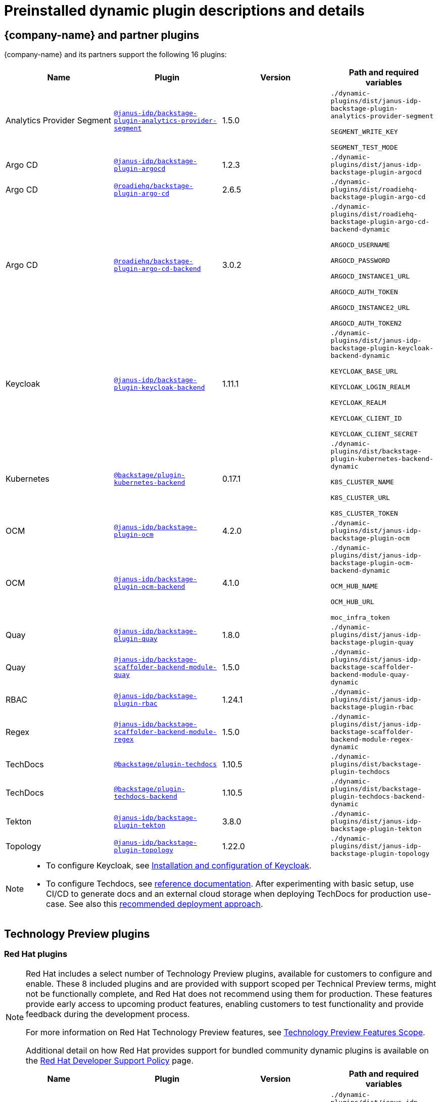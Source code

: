 [id="rhdh-supported-plugins"]
= Preinstalled dynamic plugin descriptions and details

// This page is generated! Do not edit the .adoc file, but instead run rhdh-supported-plugins.sh to regen this page from the latest plugin metadata.
// cd /path/to/rhdh-documentation; ./modules/dynamic-plugins/rhdh-supported-plugins.sh; ./build/scripts/build.sh; google-chrome titles-generated/main/plugin-rhdh/index.html


== {company-name} and partner plugins

{company-name} and its partners support the following 16 plugins:

[%header,cols=4*]
|===
|*Name* |*Plugin* |*Version* |*Path and required variables*
|Analytics Provider Segment  |`https://npmjs.com/package/@janus-idp/backstage-plugin-analytics-provider-segment/v/1.5.0[@janus-idp/backstage-plugin-analytics-provider-segment]` |1.5.0 
|`./dynamic-plugins/dist/janus-idp-backstage-plugin-analytics-provider-segment`

`SEGMENT_WRITE_KEY`

`SEGMENT_TEST_MODE`


|Argo CD  |`https://npmjs.com/package/@janus-idp/backstage-plugin-argocd/v/1.2.3[@janus-idp/backstage-plugin-argocd]` |1.2.3 
|`./dynamic-plugins/dist/janus-idp-backstage-plugin-argocd`


|Argo CD  |`https://npmjs.com/package/@roadiehq/backstage-plugin-argo-cd/v/2.6.5[@roadiehq/backstage-plugin-argo-cd]` |2.6.5 
|`./dynamic-plugins/dist/roadiehq-backstage-plugin-argo-cd`


|Argo CD  |`https://npmjs.com/package/@roadiehq/backstage-plugin-argo-cd-backend/v/3.0.2[@roadiehq/backstage-plugin-argo-cd-backend]` |3.0.2 
|`./dynamic-plugins/dist/roadiehq-backstage-plugin-argo-cd-backend-dynamic`

`ARGOCD_USERNAME`

`ARGOCD_PASSWORD`

`ARGOCD_INSTANCE1_URL`

`ARGOCD_AUTH_TOKEN`

`ARGOCD_INSTANCE2_URL`

`ARGOCD_AUTH_TOKEN2`


|Keycloak  |`https://npmjs.com/package/@janus-idp/backstage-plugin-keycloak-backend/v/1.11.1[@janus-idp/backstage-plugin-keycloak-backend]` |1.11.1 
|`./dynamic-plugins/dist/janus-idp-backstage-plugin-keycloak-backend-dynamic`

`KEYCLOAK_BASE_URL`

`KEYCLOAK_LOGIN_REALM`

`KEYCLOAK_REALM`

`KEYCLOAK_CLIENT_ID`

`KEYCLOAK_CLIENT_SECRET`


|Kubernetes  |`https://npmjs.com/package/@backstage/plugin-kubernetes-backend/v/0.17.1[@backstage/plugin-kubernetes-backend]` |0.17.1 
|`./dynamic-plugins/dist/backstage-plugin-kubernetes-backend-dynamic`

`K8S_CLUSTER_NAME`

`K8S_CLUSTER_URL`

`K8S_CLUSTER_TOKEN`


|OCM  |`https://npmjs.com/package/@janus-idp/backstage-plugin-ocm/v/4.2.0[@janus-idp/backstage-plugin-ocm]` |4.2.0 
|`./dynamic-plugins/dist/janus-idp-backstage-plugin-ocm`


|OCM  |`https://npmjs.com/package/@janus-idp/backstage-plugin-ocm-backend/v/4.1.0[@janus-idp/backstage-plugin-ocm-backend]` |4.1.0 
|`./dynamic-plugins/dist/janus-idp-backstage-plugin-ocm-backend-dynamic`

`OCM_HUB_NAME`

`OCM_HUB_URL`

`moc_infra_token`


|Quay  |`https://npmjs.com/package/@janus-idp/backstage-plugin-quay/v/1.8.0[@janus-idp/backstage-plugin-quay]` |1.8.0 
|`./dynamic-plugins/dist/janus-idp-backstage-plugin-quay`


|Quay  |`https://npmjs.com/package/@janus-idp/backstage-scaffolder-backend-module-quay/v/1.5.0[@janus-idp/backstage-scaffolder-backend-module-quay]` |1.5.0 
|`./dynamic-plugins/dist/janus-idp-backstage-scaffolder-backend-module-quay-dynamic`


|RBAC  |`https://npmjs.com/package/@janus-idp/backstage-plugin-rbac/v/1.24.1[@janus-idp/backstage-plugin-rbac]` |1.24.1 
|`./dynamic-plugins/dist/janus-idp-backstage-plugin-rbac`


|Regex  |`https://npmjs.com/package/@janus-idp/backstage-scaffolder-backend-module-regex/v/1.5.0[@janus-idp/backstage-scaffolder-backend-module-regex]` |1.5.0 
|`./dynamic-plugins/dist/janus-idp-backstage-scaffolder-backend-module-regex-dynamic`


|TechDocs  |`https://npmjs.com/package/@backstage/plugin-techdocs/v/1.10.5[@backstage/plugin-techdocs]` |1.10.5 
|`./dynamic-plugins/dist/backstage-plugin-techdocs`


|TechDocs  |`https://npmjs.com/package/@backstage/plugin-techdocs-backend/v/1.10.5[@backstage/plugin-techdocs-backend]` |1.10.5 
|`./dynamic-plugins/dist/backstage-plugin-techdocs-backend-dynamic`


|Tekton  |`https://npmjs.com/package/@janus-idp/backstage-plugin-tekton/v/3.8.0[@janus-idp/backstage-plugin-tekton]` |3.8.0 
|`./dynamic-plugins/dist/janus-idp-backstage-plugin-tekton`


|Topology  |`https://npmjs.com/package/@janus-idp/backstage-plugin-topology/v/1.22.0[@janus-idp/backstage-plugin-topology]` |1.22.0 
|`./dynamic-plugins/dist/janus-idp-backstage-plugin-topology`


|===
[NOTE]
====
* To configure Keycloak, see xref:rhdh-keycloak_{context}[Installation and configuration of Keycloak].

* To configure Techdocs, see http://backstage.io/docs/features/techdocs/configuration[reference documentation]. After experimenting with basic setup, use CI/CD to generate docs and an external cloud storage when deploying TechDocs for production use-case.
See also this https://backstage.io/docs/features/techdocs/how-to-guides#how-to-migrate-from-techdocs-basic-to-recommended-deployment-approach[recommended deployment approach].
====

== Technology Preview plugins

=== Red Hat plugins

[NOTE]
====
Red Hat includes a select number of Technology Preview plugins, available for customers to configure and enable. These 8 included plugins and are provided with support scoped per Technical Preview terms, might not be functionally complete, and Red Hat does not recommend using them for production. These features provide early access to upcoming product features, enabling customers to test functionality and provide feedback during the development process.

For more information on Red Hat Technology Preview features, see https://access.redhat.com/support/offerings/techpreview/[Technology Preview Features Scope].

Additional detail on how Red Hat provides support for bundled community dynamic plugins is available on the https://access.redhat.com/policy/developerhub-support-policy[Red Hat Developer Support Policy] page.
====

[%header,cols=4*]
|===
|*Name* |*Plugin* |*Version* |*Path and required variables*
|3scale  |`https://npmjs.com/package/@janus-idp/backstage-plugin-3scale-backend/v/1.6.0[@janus-idp/backstage-plugin-3scale-backend]` |1.6.0 
|`./dynamic-plugins/dist/janus-idp-backstage-plugin-3scale-backend-dynamic`

`THREESCALE_BASE_URL`

`THREESCALE_ACCESS_TOKEN`


|AAP  |`https://npmjs.com/package/@janus-idp/backstage-plugin-aap-backend/v/1.7.0[@janus-idp/backstage-plugin-aap-backend]` |1.7.0 
|`./dynamic-plugins/dist/janus-idp-backstage-plugin-aap-backend-dynamic`

`AAP_BASE_URL`

`AAP_AUTH_TOKEN`


|ACR  |`https://npmjs.com/package/@janus-idp/backstage-plugin-acr/v/1.5.0[@janus-idp/backstage-plugin-acr]` |1.5.0 
|`./dynamic-plugins/dist/janus-idp-backstage-plugin-acr`


|JFrog Artifactory  |`https://npmjs.com/package/@janus-idp/backstage-plugin-jfrog-artifactory/v/1.5.0[@janus-idp/backstage-plugin-jfrog-artifactory]` |1.5.0 
|`./dynamic-plugins/dist/janus-idp-backstage-plugin-jfrog-artifactory`


|Nexus Repository Manager  |`https://npmjs.com/package/@janus-idp/backstage-plugin-nexus-repository-manager/v/1.7.0[@janus-idp/backstage-plugin-nexus-repository-manager]` |1.7.0 
|`./dynamic-plugins/dist/janus-idp-backstage-plugin-nexus-repository-manager`


|Scaffolder Relation Processor  |`https://npmjs.com/package/@janus-idp/backstage-plugin-catalog-backend-module-scaffolder-relation-processor/v/1.1.0[@janus-idp/backstage-plugin-catalog-backend-module-scaffolder-relation-processor]` |1.1.0 
|`./dynamic-plugins/dist/janus-idp-backstage-plugin-catalog-backend-module-scaffolder-relation-processor-dynamic`


|ServiceNow  |`https://npmjs.com/package/@janus-idp/backstage-scaffolder-backend-module-servicenow/v/1.5.0[@janus-idp/backstage-scaffolder-backend-module-servicenow]` |1.5.0 
|`./dynamic-plugins/dist/janus-idp-backstage-scaffolder-backend-module-servicenow-dynamic`

`SERVICENOW_BASE_URL`

`SERVICENOW_USERNAME`

`SERVICENOW_PASSWORD`


|SonarQube  |`https://npmjs.com/package/@janus-idp/backstage-scaffolder-backend-module-sonarqube/v/1.5.0[@janus-idp/backstage-scaffolder-backend-module-sonarqube]` |1.5.0 
|`./dynamic-plugins/dist/janus-idp-backstage-scaffolder-backend-module-sonarqube-dynamic`


|===

=== Community plugins

[NOTE]
====
Red Hat includes a select number of community-supported plugins, available for customers to configure and enable. These 37 included plugins are exported by Red Hat as dynamic plugins, and are provided with support scoped per Technical Preview terms. 

For more information on Red Hat Technology Preview features, see https://access.redhat.com/support/offerings/techpreview/[Technology Preview Features Scope].

Additional details on how Red Hat provides support for bundled community dynamic plugins are available on the https://access.redhat.com/policy/developerhub-support-policy[Red Hat Developer Support Policy] page.
====

[%header,cols=4*]
|===
|*Name* |*Plugin* |*Version* |*Path and required variables*
|Argo CD  |`https://npmjs.com/package/@roadiehq/scaffolder-backend-argocd/v/1.1.27[@roadiehq/scaffolder-backend-argocd]` |1.1.27 
|`./dynamic-plugins/dist/roadiehq-scaffolder-backend-argocd-dynamic`

`ARGOCD_USERNAME`

`ARGOCD_PASSWORD`

`ARGOCD_INSTANCE1_URL`

`ARGOCD_AUTH_TOKEN`

`ARGOCD_INSTANCE2_URL`

`ARGOCD_AUTH_TOKEN2`


|Azure  |`https://npmjs.com/package/@backstage/plugin-scaffolder-backend-module-azure/v/0.1.10[@backstage/plugin-scaffolder-backend-module-azure]` |0.1.10 
|`./dynamic-plugins/dist/backstage-plugin-scaffolder-backend-module-azure-dynamic`


|Azure Devops  |`https://npmjs.com/package/@backstage/plugin-azure-devops/v/0.4.4[@backstage/plugin-azure-devops]` |0.4.4 
|`./dynamic-plugins/dist/backstage-plugin-azure-devops`


|Azure Devops  |`https://npmjs.com/package/@backstage/plugin-azure-devops-backend/v/0.6.5[@backstage/plugin-azure-devops-backend]` |0.6.5 
|`./dynamic-plugins/dist/backstage-plugin-azure-devops-backend-dynamic`

`AZURE_TOKEN`

`AZURE_ORG`


|Azure Repositories  |`https://npmjs.com/package/@parfuemerie/douglas-scaffolder-backend-module-azure-repositories/v/0.2.7[@parfuemerie/douglas-scaffolder-backend-module-azure-repositories]` |0.2.7 
|`./dynamic-plugins/dist/parfuemerie-douglas-scaffolder-backend-module-azure-repositories`


|Bitbucket Cloud  |`https://npmjs.com/package/@backstage/plugin-catalog-backend-module-bitbucket-cloud/v/0.2.5[@backstage/plugin-catalog-backend-module-bitbucket-cloud]` |0.2.5 
|`./dynamic-plugins/dist/backstage-plugin-catalog-backend-module-bitbucket-cloud-dynamic`

`BITBUCKET_WORKSPACE`


|Bitbucket Cloud  |`https://npmjs.com/package/@backstage/plugin-scaffolder-backend-module-bitbucket-cloud/v/0.1.8[@backstage/plugin-scaffolder-backend-module-bitbucket-cloud]` |0.1.8 
|`./dynamic-plugins/dist/backstage-plugin-scaffolder-backend-module-bitbucket-cloud-dynamic`


|Bitbucket Server  |`https://npmjs.com/package/@backstage/plugin-catalog-backend-module-bitbucket-server/v/0.1.32[@backstage/plugin-catalog-backend-module-bitbucket-server]` |0.1.32 
|`./dynamic-plugins/dist/backstage-plugin-catalog-backend-module-bitbucket-server-dynamic`

`BITBUCKET_HOST`


|Bitbucket Server  |`https://npmjs.com/package/@backstage/plugin-scaffolder-backend-module-bitbucket-server/v/0.1.8[@backstage/plugin-scaffolder-backend-module-bitbucket-server]` |0.1.8 
|`./dynamic-plugins/dist/backstage-plugin-scaffolder-backend-module-bitbucket-server-dynamic`


|Datadog  |`https://npmjs.com/package/@roadiehq/backstage-plugin-datadog/v/2.2.8[@roadiehq/backstage-plugin-datadog]` |2.2.8 
|`./dynamic-plugins/dist/roadiehq-backstage-plugin-datadog`


|Dynatrace  |`https://npmjs.com/package/@backstage/plugin-dynatrace/v/10.0.4[@backstage/plugin-dynatrace]` |10.0.4 
|`./dynamic-plugins/dist/backstage-plugin-dynatrace`


|Gerrit  |`https://npmjs.com/package/@backstage/plugin-scaffolder-backend-module-gerrit/v/0.1.10[@backstage/plugin-scaffolder-backend-module-gerrit]` |0.1.10 
|`./dynamic-plugins/dist/backstage-plugin-scaffolder-backend-module-gerrit-dynamic`


|GitHub  |`https://npmjs.com/package/@backstage/plugin-catalog-backend-module-github/v/0.6.1[@backstage/plugin-catalog-backend-module-github]` |0.6.1 
|`./dynamic-plugins/dist/backstage-plugin-catalog-backend-module-github-dynamic`

`GITHUB_ORG`


|GitHub  |`https://npmjs.com/package/@backstage/plugin-scaffolder-backend-module-github/v/0.2.8[@backstage/plugin-scaffolder-backend-module-github]` |0.2.8 
|`./dynamic-plugins/dist/backstage-plugin-scaffolder-backend-module-github-dynamic`


|GitHub Actions  |`https://npmjs.com/package/@backstage/plugin-github-actions/v/0.6.16[@backstage/plugin-github-actions]` |0.6.16 
|`./dynamic-plugins/dist/backstage-plugin-github-actions`


|GitHub Insights  |`https://npmjs.com/package/@roadiehq/backstage-plugin-github-insights/v/2.3.29[@roadiehq/backstage-plugin-github-insights]` |2.3.29 
|`./dynamic-plugins/dist/roadiehq-backstage-plugin-github-insights`


|GitHub Issues  |`https://npmjs.com/package/@backstage/plugin-github-issues/v/0.4.2[@backstage/plugin-github-issues]` |0.4.2 
|`./dynamic-plugins/dist/backstage-plugin-github-issues`


|GitHub Org  |`https://npmjs.com/package/@backstage/plugin-catalog-backend-module-github-org/v/0.1.13[@backstage/plugin-catalog-backend-module-github-org]` |0.1.13 
|`./dynamic-plugins/dist/backstage-plugin-catalog-backend-module-github-org-dynamic`

`GITHUB_URL`

`GITHUB_ORG`


|GitHub Pull Requests  |`https://npmjs.com/package/@roadiehq/backstage-plugin-github-pull-requests/v/2.5.26[@roadiehq/backstage-plugin-github-pull-requests]` |2.5.26 
|`./dynamic-plugins/dist/roadiehq-backstage-plugin-github-pull-requests`


|GitLab  |`https://npmjs.com/package/@immobiliarelabs/backstage-plugin-gitlab/v/6.5.1[@immobiliarelabs/backstage-plugin-gitlab]` |6.5.1 
|`./dynamic-plugins/dist/immobiliarelabs-backstage-plugin-gitlab`


|GitLab  |`https://npmjs.com/package/@backstage/plugin-catalog-backend-module-gitlab/v/0.3.17[@backstage/plugin-catalog-backend-module-gitlab]` |0.3.17 
|`./dynamic-plugins/dist/backstage-plugin-catalog-backend-module-gitlab-dynamic`


|GitLab  |`https://npmjs.com/package/@immobiliarelabs/backstage-plugin-gitlab-backend/v/6.5.1[@immobiliarelabs/backstage-plugin-gitlab-backend]` |6.5.1 
|`./dynamic-plugins/dist/immobiliarelabs-backstage-plugin-gitlab-backend-dynamic`

`GITLAB_HOST`

`GITLAB_TOKEN`


|GitLab  |`https://npmjs.com/package/@backstage/plugin-scaffolder-backend-module-gitlab/v/0.4.0[@backstage/plugin-scaffolder-backend-module-gitlab]` |0.4.0 
|`./dynamic-plugins/dist/backstage-plugin-scaffolder-backend-module-gitlab-dynamic`


|GitLab Org  |`https://npmjs.com/package/@backstage/plugin-catalog-backend-module-gitlab-org/v/0.4.0[@backstage/plugin-catalog-backend-module-gitlab-org]` |0.4.0 
|`./dynamic-plugins/dist/backstage-plugin-catalog-backend-module-gitlab-org-dynamic`


|Http Request  |`https://npmjs.com/package/@roadiehq/scaffolder-backend-module-http-request/v/4.3.2[@roadiehq/scaffolder-backend-module-http-request]` |4.3.2 
|`./dynamic-plugins/dist/roadiehq-scaffolder-backend-module-http-request-dynamic`


|Jenkins  |`https://npmjs.com/package/@backstage/plugin-jenkins/v/0.9.10[@backstage/plugin-jenkins]` |0.9.10 
|`./dynamic-plugins/dist/backstage-plugin-jenkins`


|Jenkins  |`https://npmjs.com/package/@backstage/plugin-jenkins-backend/v/0.4.5[@backstage/plugin-jenkins-backend]` |0.4.5 
|`./dynamic-plugins/dist/backstage-plugin-jenkins-backend-dynamic`

`JENKINS_URL`

`JENKINS_USERNAME`

`JENKINS_TOKEN`


|Jira  |`https://npmjs.com/package/@roadiehq/backstage-plugin-jira/v/2.5.8[@roadiehq/backstage-plugin-jira]` |2.5.8 
|`./dynamic-plugins/dist/roadiehq-backstage-plugin-jira`


|Kubernetes  |`https://npmjs.com/package/@backstage/plugin-kubernetes/v/0.11.10[@backstage/plugin-kubernetes]` |0.11.10 
|`./dynamic-plugins/dist/backstage-plugin-kubernetes`


|Lighthouse  |`https://npmjs.com/package/@backstage/plugin-lighthouse/v/0.4.20[@backstage/plugin-lighthouse]` |0.4.20 
|`./dynamic-plugins/dist/backstage-plugin-lighthouse`


|Msgraph  |`https://npmjs.com/package/@backstage/plugin-catalog-backend-module-msgraph/v/0.5.25[@backstage/plugin-catalog-backend-module-msgraph]` |0.5.25 
|`./dynamic-plugins/dist/backstage-plugin-catalog-backend-module-msgraph-dynamic`


|PagerDuty  |`https://npmjs.com/package/@pagerduty/backstage-plugin/v/0.12.0[@pagerduty/backstage-plugin]` |0.12.0 
|`./dynamic-plugins/dist/pagerduty-backstage-plugin`


|Security Insights  |`https://npmjs.com/package/@roadiehq/backstage-plugin-security-insights/v/2.3.19[@roadiehq/backstage-plugin-security-insights]` |2.3.19 
|`./dynamic-plugins/dist/roadiehq-backstage-plugin-security-insights`


|SonarQube  |`https://npmjs.com/package/@backstage/plugin-sonarqube/v/0.7.17[@backstage/plugin-sonarqube]` |0.7.17 
|`./dynamic-plugins/dist/backstage-plugin-sonarqube`


|SonarQube  |`https://npmjs.com/package/@backstage/plugin-sonarqube-backend/v/0.2.20[@backstage/plugin-sonarqube-backend]` |0.2.20 
|`./dynamic-plugins/dist/backstage-plugin-sonarqube-backend-dynamic`

`SONARQUBE_URL`

`SONARQUBE_TOKEN`


|Tech Radar  |`https://npmjs.com/package/@backstage/plugin-tech-radar/v/0.7.4[@backstage/plugin-tech-radar]` |0.7.4 
|`./dynamic-plugins/dist/backstage-plugin-tech-radar`


|Utils  |`https://npmjs.com/package/@roadiehq/scaffolder-backend-module-utils/v/1.17.0[@roadiehq/scaffolder-backend-module-utils]` |1.17.0 
|`./dynamic-plugins/dist/roadiehq-scaffolder-backend-module-utils-dynamic`


|===
